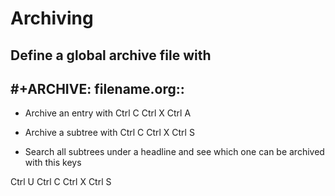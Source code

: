# TITLE: Cheat Sheet for Org-mode

* Archiving
** Define a global archive file with
** #+ARCHIVE: filename.org::

- Archive an entry with Ctrl C  Ctrl X  Ctrl A

- Archive a subtree with Ctrl C Ctrl X Ctrl S

- Search all subtrees under a headline and see which one can be archived with this keys
Ctrl U  Ctrl C  Ctrl X  Ctrl S

